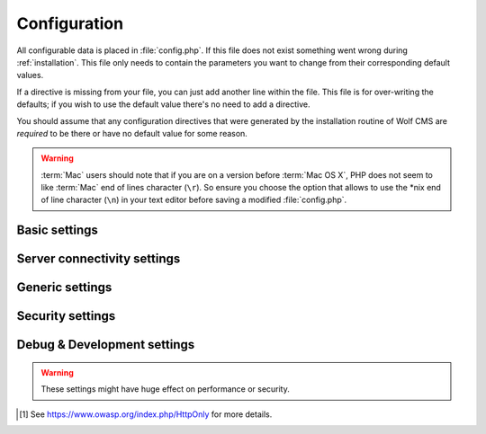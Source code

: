 .. index:: config.php

.. _configuration:

Configuration
=============

All configurable data is placed in :file:`config.php`. If this file does not
exist something went wrong during :ref:`installation`. This file only needs
to contain the parameters you want to change from their corresponding default
values.

If a directive is missing from your file, you can just add another line within
the file. This file is for over-writing the defaults; if you wish to use the
default value there's no need to add a directive.

You should assume that any configuration directives that were generated by the
installation routine of Wolf CMS are *required* to be there or have no default
value for some reason.

.. warning::

    :term:`Mac` users should note that if you are on a version before
    :term:`Mac OS X`, PHP does not seem to like :term:`Mac` end of lines
    character (``\r``). So ensure you choose the option that allows to use
    the \*nix end of line character (``\n``) in your text editor before
    saving a modified :file:`config.php`.

Basic settings
--------------

.. config:option:: define('DB_DSN', ..)

    :type: string
    :default: ``generated``

    Contains the complete connection string required for Wolf CMS to connect to it's
    database. This string is generated based on the selections you made during the
    installation phase.
    
.. config:option:: define('DB_USER', ..)

    :type: string
    :default: ``generated``

    The username required to connect to the database. This string is generated based on
    the selections you made during the installation phase.

.. config:option:: define('DB_PASS', ..)

    :type: string
    :default: ``generated``

    The username required to connect to the database. This string is generated based on
    the selections you made during the installation phase.
    
.. config:option:: define('TABLE_PREFIX', ..)

    :type: string
    :default: ``generated``

    The prefix that should be used when creating and referencing database tables. This
    string is generated based on the selections you made during the installation phase.


Server connectivity settings
----------------------------

.. config:option:: define('URL_PUBLIC', ..)

    :type: string
    :default: ``generated``

    The full :term:`HTTP` :term:`URL` to your Wolf CMS installation. This values is used througout
    the software and it's plugins to reference various :term:`URLs`. Only change this value
    if you are absolutely sure what you're doing.
    
.. config:option:: define('USE_MOD_REWRITE', ..)

    :type: boolean
    :default: false

    Change this setting to enable the use of mod_rewrite. When set to ``true``, Wolf CMS tries
    to remove the "?" in the :term:`URL`. For this to success, a correctly configured set of
    rewrite rules will have to be configured.
    
    Additionally, to enable mod_rewrite, you must also change the name of :file:`_.htaccess` in
    your root directory to :file:`.htaccess`.
    
.. config:option:: define('URL_SUFFIX', ..)

    :type: string
    :default: ``.html``

    This option allows you to add a default suffix to your page :term:`URLs` to, for example,
    simulate static pages.


Generic settings
----------------

.. config:option:: define('ADMIN_DIR', ..)

    :type: string
    :default: ``admin``

    The name of the :term:`HTTP` path, also known as a virtual directory, that your site's
    administration section lives behind.


.. config:option:: define('DEFAULT_TIMEZONE', ..)

    :type: string
    :default: ``generated``

    Sets in which timezone your installation lives.
    
    For more information on the available timezones, see http://php.net/timezones

.. config:option:: define('USE_POORMANSCRON', ..)

    :type: boolean
    :default: false

    Whether or not to use a so-called :term:`web bug` to run :term:`CRON` runs when users visit
    your site. If your site does not get any hits, the poorman's cron run will never take place.

.. config:option:: define('POORMANSCRON_INTERVAL', ..)

    :type: integer
    :default: 3600 (60 minutes)

    The minimum amount of time in seconds between two :term:`CRON` runs when using the poorman's
    cron option.

.. config:option:: define('COOKIE_LIFE', ..)

    :type: integer
    :default: 1800 (30 minutes)

    The amount of time in seconds that a logged in session remains valid.

.. config:option:: define('ALLOW_LOGIN_WITH_EMAIL', ..)

    :type: boolean
    :default: false

    Whether or not previously registerd users can login using their registered email address.

.. config:option:: define('CHECK_UPDATES', ..)

    :type: boolean
    :default: true

    Whether or not Wolf CMS will check if there are updates for itself or any of its plugins.

.. config:option:: define('CHECK_TIMEOUT', ..)

    :type: integer
    :default: 3

    The number of seconds before the check for updates times out in case of problems.


Security settings
-----------------

.. config:option:: define('USE_HTTPS', ..)

    :type: boolean
    :default: false

    Whether or not to use :term:`HTTPS` for the administration section of your website. Before
    enabling this, please make sure you have a working :term:`HTTP` + :term:`SSL` installation.
    
.. config:option:: define('COOKIE_HTTP_ONLY', ..)

    :type: boolean
    :default: false

    Whether or not to use a so-called :term:`HttpOnly` [#f1] authentication cookie instead of a
    unprotected one. This *requests* browsers to make the cookie only available through HTTP, so
    not javascript for example. There is no guarantee the browser honors the request, but
    :term:`OWASP` recommends using it. Defaults to false for backwards compatibility.
    
    .. note:: This option will default to *true* in future releases.

.. config:option:: define('DELAY_ON_INVALID_LOGIN', ..)

    :type: boolean
    :default: true

    Whether or not Wolf CMS should temporarily block login attempts to an account in case invalid
    login attempts occurred.

.. config:option:: define('DELAY_ONCE_EVERY', ..)

    :type: integer
    :default: 30

    The amount of time in seconds that Wolf CMS should block login attempts to an account for after
    invalid login attempts occurred.

.. config:option:: define('DELAY_FIRST_AFTER', ..)

    :type: integer
    :default: 3

    The number of invalid login attempts to an account that are permitted before Wolf CMS starts to
    (temporarily) block further login attempts.

.. config:option:: define('SECURE_TOKEN_EXPIRY', ..)

    :type: integer
    :default: 900 (15 minutes)

    The amount of time in seconds before a security token, otherwise known as an :term:`CSRF token`,
    is no longer deemed valid. If a user tries to undertake an action, like saving a page, after
    the token has expired, the system will display an ``Invalid CSRF token..`` message.
    
    Simply re-attemting the same action will allow the user to continue.
    
    .. warning:: The :term:`CSRF token` is considered a very important feature to help protect against
                 hackers stealing a user's session information and abusing that account.
                 
                 We **strongly** advise not setting this value too high.


Debug & Development settings
----------------------------

.. warning::

    These settings might have huge effect on performance or security.

.. config:option:: define('DEBUG', ..)

    :type: boolean
    :default: false

    Defines whether or not Wolf CMS should produce error messages for debugging issues.

.. [#f1]

    See https://www.owasp.org/index.php/HttpOnly for more details.
